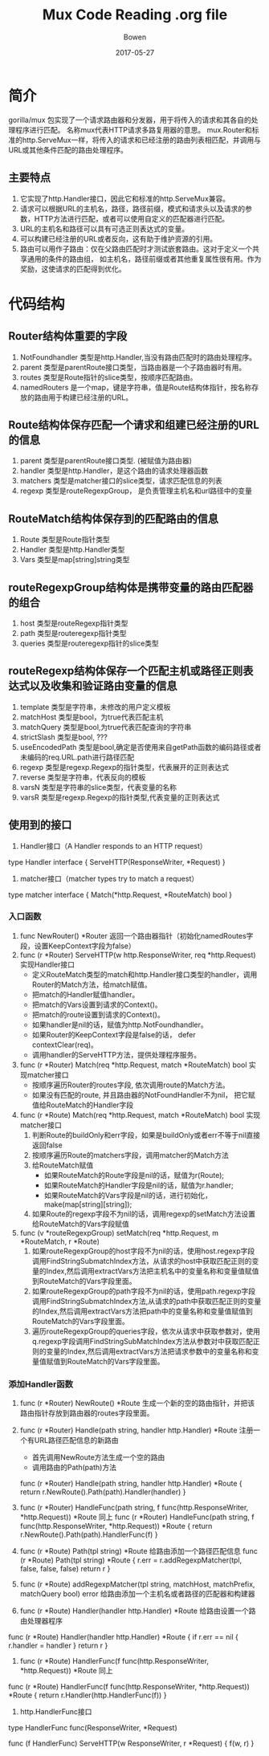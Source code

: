 #+TITLE: Mux Code Reading .org file
#+AUTHOR: Bowen
#+DATE: 2017-05-27

* 简介
gorilla/mux 包实现了一个请求路由器和分发器，用于将传入的请求和其各自的处理程序进行匹配。
名称mux代表HTTP请求多路复用器的意思。
mux.Router和标准的http.ServeMux一样，将传入的请求和已经注册的路由列表相匹配，并调用与URL或其他条件匹配的路由处理程序。
** 主要特点
1. 它实现了http.Handler接口，因此它和标准的http.ServeMux兼容。
2. 请求可以根据URL的主机名，路径，路径前缀，模式和请求头以及请求的参数，HTTP方法进行匹配，或者可以使用自定义的匹配器进行匹配。
3. URL的主机名和路径可以具有可选正则表达式的变量。
4. 可以构建已经注册的URL或者反向，这有助于维护资源的引用。
5. 路由可以用作子路由：仅在父路由匹配时才测试嵌套路由。这对于定义一个共享通用的条件的路由组， 如主机名，路径前缀或者其他重复属性很有用。作为奖励，这使请求的匹配得到优化。

* 代码结构
** Router结构体重要的字段
1. NotFoundhandler 类型是http.Handler,当没有路由匹配时的路由处理程序。
2. parent 类型是parentRoute接口类型，当路由器是一个子路由器时有用。
3. routes 类型是Route指针的slice类型，按顺序匹配路由。
4. namedRouters 是一个map，键是字符串，值是Route结构体指针，按名称存放的路由用于构建已经注册的URL。

** Route结构体保存匹配一个请求和组建已经注册的URL的信息
1. parent 类型是parentRoute接口类型. (被赋值为路由器)
2. handler 类型是http.Handler，是这个路由的请求处理器函数
3. matchers 类型是matcher接口的slice类型，请求匹配信息的列表
4. regexp 类型是routeRegexpGroup， 是负责管理主机名和url路径中的变量

** RouteMatch结构体保存到的匹配路由的信息
1. Route 类型是Route指针类型
2. Handler 类型是http.Handler类型
3. Vars  类型是map[string]string类型

** routeRegexpGroup结构体是携带变量的路由匹配器的组合
1. host 类型是routeRegexp指针类型
2. path 类型是routeregexp指针类型
3. queries 类型是routeregexp指针的slice类型

** routeRegexp结构体保存一个匹配主机或路径正则表达式以及收集和验证路由变量的信息
1. template 类型是字符串，未修改的用户定义模板
2. matchHost 类型是bool，为true代表匹配主机
3. matchQuery 类型是bool,为true代表匹配查询的字符串
4. strictSlash 类型是bool, ???
5. useEncodedPath 类型是bool,确定是否使用来自getPath函数的编码路径或者未编码的req.URL.path进行路径匹配
6. regexp 类型是regexp.Regexp的指针类型，代表展开的正则表达式
7. reverse 类型是字符串，代表反向的模板
8. varsN 类型是字符串的slice类型，代表变量的名称
9. varsR 类型是regexp.Regexp的指针类型,代表变量的正则表达式

** 使用到的接口
1. Handler接口（A Handler responds to an HTTP request）
type Handler interface {
    ServeHTTP(ResponseWriter, *Request)
}

2. matcher接口（matcher types try to match a request）
type matcher interface {
    Match(*http.Request, *RouteMatch) bool
}

*** 入口函数
1. func NewRouter() *Router 返回一个路由器指针（初始化namedRoutes字段，设置KeepContext字段为false）
2. func (r *Router) ServeHTTP(w http.ResponseWriter, req *http.Request) 实现Handler接口
   - 定义RouteMatch类型的match和http.Handler接口类型的handler，调用Router的Match方法，给match赋值。
   - 把match的Handler赋值handler。
   - 把match的Vars设置到请求的Context()。
   - 把match的route设置到请求的Context()。
   - 如果handler是nil的话，赋值为http.NotFoundhandler。
   - 如果Router的KeepContext字段是false的话， defer contextClear(req)。
   - 调用handler的ServeHTTP方法，提供处理程序服务。
3. func (r *Router) Match(req *http.Request, match *RouteMatch) bool 实现matcher接口
   - 按顺序遍历Router的routes字段, 依次调用route的Match方法。
   - 如果没有匹配的route, 并且路由器的NotFoundHandler不为nil， 把它赋值给RouteMatch的Handler字段
4. func (r *Route) Match(req *http.Request, match *RouteMatch) bool 实现matcher接口
   1. 判断Route的buildOnly和err字段，如果是buildOnly或者err不等于nil直接返回false
   2. 按顺序遍历Route的matchers字段，调用matcher的Match方法
   3. 给RouteMatch赋值
      - 如果RouteMatch的Route字段是nil的话，赋值为r(Route);
      - 如果RouteMatch的Handler字段是nil的话，赋值为r.handler;
      - 如果RouteMatch的Vars字段是nil的话，进行初始化，make(map[string][string]);
   4. 如果Route的regexp字段不为nil的话，调用regexp的setMatch方法设置给RouteMatch的Vars字段赋值
5. func (v *routeRegexpGroup) setMatch(req *http.Request, m *RouteMatch, r *Route)
   1. 如果routeRegexpGroup的host字段不为nil的话，使用host.regexp字段调用FindStringSubmatchIndex方法，从请求的host中获取匹配正则的变量的Index,然后调用extractVars方法把主机名中的变量名称和变量值赋值到RouteMatch的Vars字段里面。
   2. 如果routeRegexpGroup的path字段不为nil的话，使用path.regexp字段调用FindStringSubmatchIndex方法,从请求的path中获取匹配正则的变量的Index,然后调用extractVars方法把path中的变量名称和变量值赋值到RouteMatch的Vars字段里面。
   3. 遍历routeRegexpGroup的queries字段，依次从请求中获取参数对，使用q.regexp字段调用FindStringSubMatchIndex方法从参数对中获取匹配正则的变量的Index,然后调用extractVars方法把请求参数中的变量名称和变量值赋值到RouteMatch的Vars字段里面。

*** 添加Handler函数
1. func (r *Router) NewRoute() *Route 生成一个新的空的路由指针，并把该路由指针存放到路由器的routes字段里面。
2. func (r *Router) Handle(path string, handler http.Handler) *Route 注册一个有URL路径匹配信息的新路由
   - 首先调用NewRoute方法生成一个空的路由
   - 调用路由的Path(path)方法
  func (r *Router) Handle(path string, handler http.Handler) *Route {
   return r.NewRoute().Path(path).Handler(handler)
   }
3. func (r *Router) HandleFunc(path string, f func(http.ResponseWriter,	*http.Request)) *Route 同上
   func (r *Router) HandleFunc(path string, f func(http.ResponseWriter,	*http.Request)) *Route {
    return r.NewRoute().Path(path).HandlerFunc(f)
   }

4. func (r *Route) Path(tpl string) *Route 给路由添加一个路径匹配信息
   func (r *Route) Path(tpl string) *Route {
    r.err = r.addRegexpMatcher(tpl, false, false, false)
    return r
  }

5. func (r *Route) addRegexpMatcher(tpl string, matchHost, matchPrefix, matchQuery bool) error 给路由添加一个主机名或者路径的匹配器和构建器

4. func (r *Route) Handler(handler http.Handler) *Route 给路由设置一个路由处理器程序
func (r *Route) Handler(handler http.Handler) *Route {
    if r.err == nil {
        r.handler = handler
    }
    return r
}
5. func (r *Route) HandlerFunc(f func(http.ResponseWriter, *http.Request)) *Route 同上
func (r *Route) HandlerFunc(f func(http.ResponseWriter, *http.Request)) *Route {
    return r.Handler(http.HandlerFunc(f))
}
6. http.HandlerFunc接口
type HandlerFunc func(ResponseWriter, *Request)

func (f HandlerFunc) ServeHTTP(w ResponseWriter, r *Request) {
    f(w, r)
}

